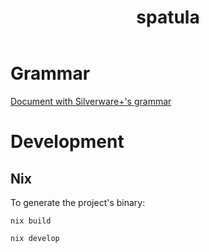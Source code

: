 #+TITLE: spatula

#+html:  <a href="https://builtwithnix.org"><img alt="built with nix" src="https://builtwithnix.org/badge.svg" /></a>
#+html:  <a href="https://github.com/Dr-Nekoma/spatula/actions/workflows/flake.yml"><img alt="build status" src="https://github.com/Dr-Nekoma/spatula/actions/workflows/flake.yml/badge.svg" /></a>



* Grammar
  [[file:docs/grammar.org][Document with Silverware+'s grammar]]
  
* Development

** Nix

To generate the project's binary:
#+BEGIN_SRC shell
  nix build
#+END_SRC


#+BEGIN_SRC shell
  nix develop
#+END_SRC

